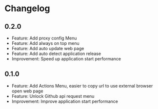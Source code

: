 * Changelog

** 0.2.0
   - Feature: Add proxy config Menu
   - Feature: Add always on top menu
   - Feature: Add auto update web page
   - Feature: Add auto detect application release
   - Improvement: Speed up application start performance

** 0.1.0
   - Feature: Add Actions Menu, easier to copy url to use external browser open web page
   - Feature: Unlock Github api request menu
   - Improvement: Improve application start performance

